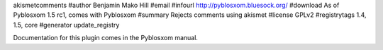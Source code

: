 akismetcomments
#author Benjamin Mako Hill
#email 
#infourl http://pyblosxom.bluesock.org/
#download As of Pyblosxom 1.5 rc1, comes with Pyblosxom
#summary Rejects comments using akismet
#license GPLv2
#registrytags 1.4, 1.5, core
#generator update_registry

Documentation for this plugin comes in the Pyblosxom manual.
